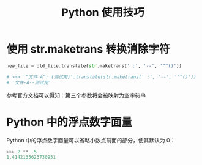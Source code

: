 #+TITLE:      Python 使用技巧

* 目录                                                    :TOC_4_gh:noexport:
- [[#使用-strmaketrans-转换消除字符][使用 str.maketrans 转换消除字符]]
- [[#python-中的浮点数字面量][Python 中的浮点数字面量]]

* 使用 str.maketrans 转换消除字符
  #+BEGIN_SRC python
    new_file = old_file.translate(str.maketrans(' :', '--', '“”()'))

    # >>> '“文件 A”: (测试用)'.translate(str.maketrans(' :', '--', '“”()'))
    # '文件-A--测试用'
  #+END_SRC

  参考官方文档可以得知：第三个参数将会被映射为空字符串

* Python 中的浮点数字面量
  Python 中的浮点数字面量可以省略小数点前面的部分，使其默认为 0：
  #+BEGIN_SRC python
    >>> 2 ** .5
    1.4142135623730951
  #+END_SRC
  
